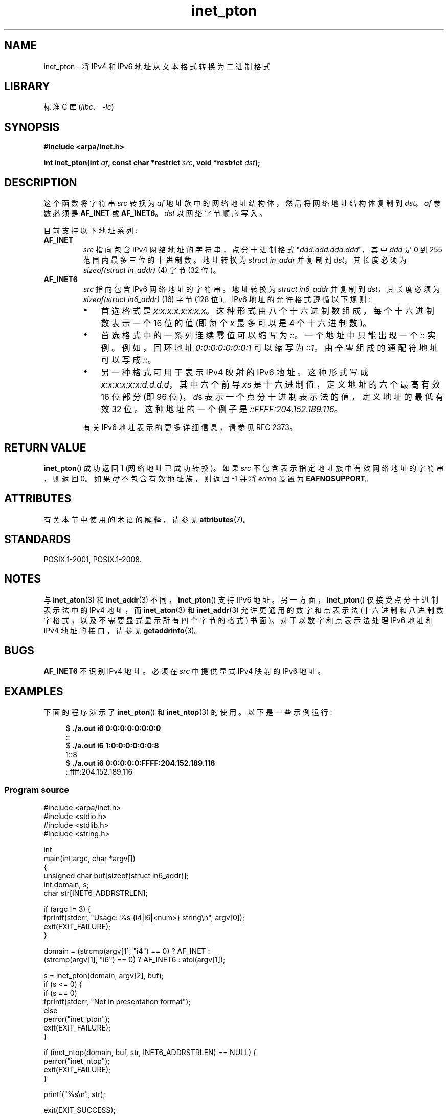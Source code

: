 .\" -*- coding: UTF-8 -*-
'\" t
.\" Copyright 2000 Sam Varshavchik <mrsam@courier-mta.com>
.\" and Copyright (c) 2008 Michael Kerrisk <mtk.manpages@gmail.com>
.\"
.\" SPDX-License-Identifier: Linux-man-pages-copyleft
.\"
.\" References: RFC 2553
.\"*******************************************************************
.\"
.\" This file was generated with po4a. Translate the source file.
.\"
.\"*******************************************************************
.TH inet_pton 3 2023\-02\-05 "Linux man\-pages 6.03" 
.SH NAME
inet_pton \- 将 IPv4 和 IPv6 地址从文本格式转换为二进制格式
.SH LIBRARY
标准 C 库 (\fIlibc\fP、\fI\-lc\fP)
.SH SYNOPSIS
.nf
\fB#include <arpa/inet.h>\fP
.PP
\fBint inet_pton(int \fP\fIaf\fP\fB, const char *restrict \fP\fIsrc\fP\fB, void *restrict \fP\fIdst\fP\fB);\fP
.fi
.SH DESCRIPTION
这个函数将字符串 \fIsrc\fP 转换为 \fIaf\fP 地址族中的网络地址结构体，然后将网络地址结构体复制到 \fIdst\fP。 \fIaf\fP 参数必须是
\fBAF_INET\fP 或 \fBAF_INET6\fP。 \fIdst\fP 以网络字节顺序写入。
.PP
目前支持以下地址系列:
.TP 
\fBAF_INET\fP
\fIsrc\fP 指向包含 IPv4 网络地址的字符串，点分十进制格式 "\fIddd.ddd.ddd.ddd\fP"，其中 \fIddd\fP 是 0 到 255
范围内最多三位的十进制数。 地址转换为 \fIstruct in_addr\fP 并复制到 \fIdst\fP，其长度必须为 \fIsizeof(struct in_addr)\fP (4) 字节 (32 位)。
.TP 
\fBAF_INET6\fP
\fIsrc\fP 指向包含 IPv6 网络地址的字符串。 地址转换为 \fIstruct in6_addr\fP 并复制到 \fIdst\fP，其长度必须为
\fIsizeof(struct in6_addr)\fP (16) 字节 (128 位)。 IPv6 地址的允许格式遵循以下规则:
.RS
.IP \[bu] 3
首选格式是 \fIx:x:x:x:x:x:x:x\fP。 这种形式由八个十六进制数组成，每个十六进制数表示一个 16 位的值 (即每个 \fIx\fP 最多可以是
4 个十六进制数)。
.IP \[bu]
首选格式中的一系列连续零值可以缩写为 \fI::\fP。 一个地址中只能出现一个 \fI::\fP 实例。 例如，回环地址 \fI0:0:0:0:0:0:0:1\fP
可以缩写为 \fI::1\fP。 由全零组成的通配符地址可以写成 \fI::\fP。
.IP \[bu]
另一种格式可用于表示 IPv4 映射的 IPv6 地址。 这种形式写成 \fIx:x:x:x:x:x:d.d.d.d\fP，其中六个前导 \fIx\fPs
是十六进制值，定义地址的六个最高有效 16 位部分 (即 96 位)，\fId\fPs 表示一个点分十进制表示法的值，定义地址的最低有效 32 位。
这种地址的一个例子是 \fI::FFFF:204.152.189.116\fP。
.RE
.IP
有关 IPv6 地址表示的更多详细信息，请参见 RFC 2373。
.SH "RETURN VALUE"
\fBinet_pton\fP() 成功返回 1 (网络地址已成功转换)。 如果 \fIsrc\fP 不包含表示指定地址族中有效网络地址的字符串，则返回 0。 如果
\fIaf\fP 不包含有效地址族，则返回 \-1 并将 \fIerrno\fP 设置为 \fBEAFNOSUPPORT\fP。
.SH ATTRIBUTES
有关本节中使用的术语的解释，请参见 \fBattributes\fP(7)。
.ad l
.nh
.TS
allbox;
lbx lb lb
l l l.
Interface	Attribute	Value
T{
\fBinet_pton\fP()
T}	Thread safety	MT\-Safe locale
.TE
.hy
.ad
.sp 1
.SH STANDARDS
POSIX.1\-2001, POSIX.1\-2008.
.SH NOTES
与 \fBinet_aton\fP(3) 和 \fBinet_addr\fP(3) 不同，\fBinet_pton\fP() 支持 IPv6 地址。
另一方面，\fBinet_pton\fP() 仅接受点分十进制表示法中的 IPv4 地址，而 \fBinet_aton\fP(3) 和
\fBinet_addr\fP(3) 允许更通用的数字和点表示法 (十六进制和八进制数字格式，以及不需要显式显示所有四个字节的格式) 书面)。
对于以数字和点表示法处理 IPv6 地址和 IPv4 地址的接口，请参见 \fBgetaddrinfo\fP(3)。
.SH BUGS
\fBAF_INET6\fP 不识别 IPv4 地址。 必须在 \fIsrc\fP 中提供显式 IPv4 映射的 IPv6 地址。
.SH EXAMPLES
下面的程序演示了 \fBinet_pton\fP() 和 \fBinet_ntop\fP(3) 的使用。 以下是一些示例运行:
.PP
.in +4n
.EX
$\fB ./a.out i6 0:0:0:0:0:0:0:0\fP
::
$\fB ./a.out i6 1:0:0:0:0:0:0:8\fP
1::8
$\fB ./a.out i6 0:0:0:0:0:FFFF:204.152.189.116\fP
::ffff:204.152.189.116
.EE
.in
.SS "Program source"
.\" SRC BEGIN (inet_pton.c)
\&
.EX
#include <arpa/inet.h>
#include <stdio.h>
#include <stdlib.h>
#include <string.h>

int
main(int argc, char *argv[])
{
    unsigned char buf[sizeof(struct in6_addr)];
    int domain, s;
    char str[INET6_ADDRSTRLEN];

    if (argc != 3) {
        fprintf(stderr, "Usage: %s {i4|i6|<num>} string\en", argv[0]);
        exit(EXIT_FAILURE);
    }

    domain = (strcmp(argv[1], "i4") == 0) ? AF_INET :
             (strcmp(argv[1], "i6") == 0) ? AF_INET6 : atoi(argv[1]);

    s = inet_pton(domain, argv[2], buf);
    if (s <= 0) {
        if (s == 0)
            fprintf(stderr, "Not in presentation format");
        else
            perror("inet_pton");
        exit(EXIT_FAILURE);
    }

    if (inet_ntop(domain, buf, str, INET6_ADDRSTRLEN) == NULL) {
        perror("inet_ntop");
        exit(EXIT_FAILURE);
    }

    printf("%s\en", str);

    exit(EXIT_SUCCESS);
}
.EE
.\" SRC END
.SH "SEE ALSO"
\fBgetaddrinfo\fP(3), \fBinet\fP(3), \fBinet_ntop\fP(3)
.PP
.SH [手册页中文版]
.PP
本翻译为免费文档；阅读
.UR https://www.gnu.org/licenses/gpl-3.0.html
GNU 通用公共许可证第 3 版
.UE
或稍后的版权条款。因使用该翻译而造成的任何问题和损失完全由您承担。
.PP
该中文翻译由 wtklbm
.B <wtklbm@gmail.com>
根据个人学习需要制作。
.PP
项目地址:
.UR \fBhttps://github.com/wtklbm/manpages-chinese\fR
.ME 。
